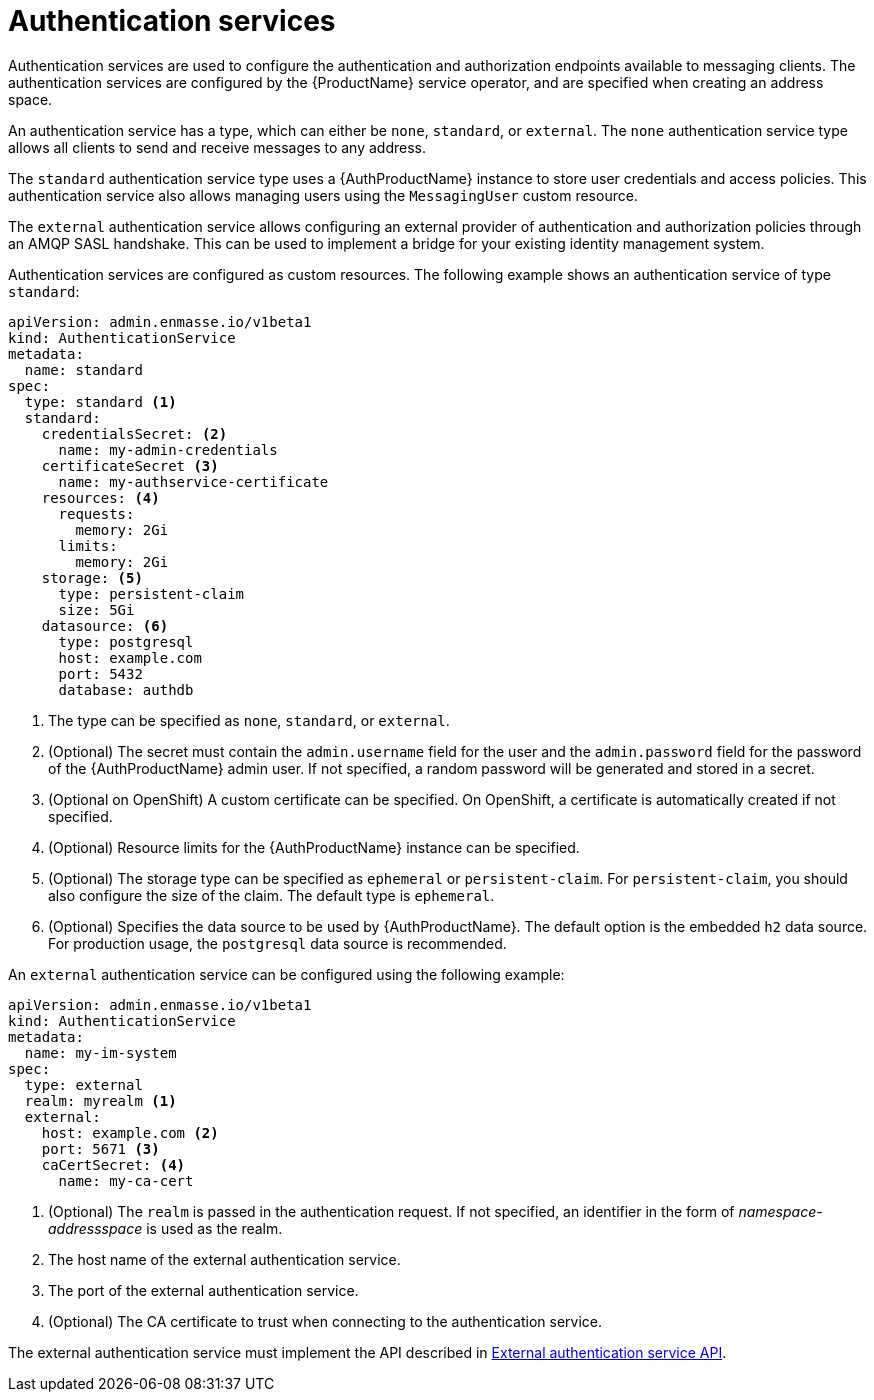 // Module included in the following assemblies:
//
// assembly-configuring.adoc

[id='con-authentication-services-{context}']
= Authentication services

Authentication services are used to configure the authentication and authorization endpoints
available to messaging clients. The authentication services are configured by the {ProductName}
service operator, and are specified when creating an address space.

An authentication service has a type, which can either be `none`, `standard`, or `external`. The
`none` authentication service type allows all clients to send and receive messages to any address.

The `standard` authentication service type uses a {AuthProductName} instance to store user
credentials and access policies. This authentication service also allows managing users using the
`MessagingUser` custom resource.

The `external` authentication service allows configuring an external provider of authentication and
authorization policies through an AMQP SASL handshake. This can be used to implement a bridge for
your existing identity management system.

Authentication services are configured as custom resources. The following example shows an
authentication service of type `standard`:

[source,yaml,options="nowrap"]
----
apiVersion: admin.enmasse.io/v1beta1
kind: AuthenticationService
metadata:
  name: standard
spec:
  type: standard <1>
  standard:
    credentialsSecret: <2>
      name: my-admin-credentials
    certificateSecret <3>
      name: my-authservice-certificate
    resources: <4>
      requests:
        memory: 2Gi
      limits:
        memory: 2Gi
    storage: <5>
      type: persistent-claim
      size: 5Gi
    datasource: <6>
      type: postgresql
      host: example.com
      port: 5432
      database: authdb
----
<1> The type can be specified as `none`, `standard`, or `external`.
<2> (Optional) The secret must contain the `admin.username` field for the user and the `admin.password` field for the password of the {AuthProductName} admin user. If not specified, a random password will be generated and stored in a secret.
<3> (Optional on OpenShift) A custom certificate can be specified. On OpenShift, a certificate is automatically created if not specified.
<4> (Optional) Resource limits for the {AuthProductName} instance can be specified.
<5> (Optional) The storage type can be specified as `ephemeral` or `persistent-claim`. For `persistent-claim`, you should also configure the size of the claim. The default type is `ephemeral`.
<6> (Optional) Specifies the data source to be used by {AuthProductName}. The default option is the embedded `h2` data source. For production usage, the `postgresql` data source is recommended.

An `external` authentication service can be configured using the following example:

[source,yaml,options="nowrap"]
----
apiVersion: admin.enmasse.io/v1beta1
kind: AuthenticationService
metadata:
  name: my-im-system
spec:
  type: external
  realm: myrealm <1>
  external:
    host: example.com <2>
    port: 5671 <3>
    caCertSecret: <4>
      name: my-ca-cert
----
<1> (Optional) The `realm` is passed in the authentication request. If not specified, an identifier in the form of _namespace-addressspace_ is used as the realm.
<2> The host name of the external authentication service.
<3> The port of the external authentication service.
<4> (Optional) The CA certificate to trust when connecting to the authentication service.

The external authentication service must implement the API described in link:{BookUrlBase}{BaseProductVersion}{BookNameUrl}#con-external-authentication-service-api-messaging[External authentication service API].

